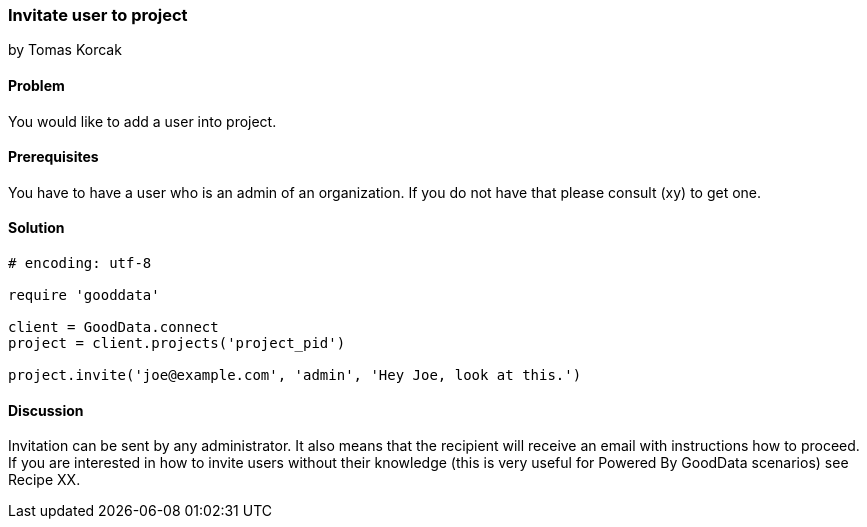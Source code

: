 === Invitate user to project
by Tomas Korcak

==== Problem
You would like to add a user into project.

==== Prerequisites
You have to have a user who is an admin of an organization. If you do not have that please consult (xy) to get one.

==== Solution

[source,ruby]
----
# encoding: utf-8

require 'gooddata'

client = GoodData.connect
project = client.projects('project_pid')

project.invite('joe@example.com', 'admin', 'Hey Joe, look at this.')


----


==== Discussion
Invitation can be sent by any administrator. It also means that the recipient will receive an email with instructions how to proceed. If you are interested in how to invite users without their knowledge (this is very useful for Powered By GoodData scenarios) see Recipe XX.
